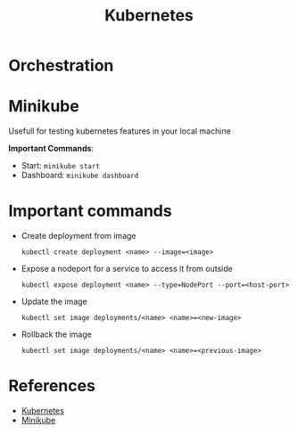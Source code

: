 #+title: Kubernetes

* Orchestration

* Minikube

Usefull for testing kubernetes features in your local machine

*Important Commands*:
- Start: ~minikube start~
- Dashboard: ~minikube dashboard~

* Important commands

- Create deployment from image

  #+begin_src shell
    kubectl create deployment <name> --image=<image>
  #+end_src

- Expose a nodeport for a service to access it from outside

  #+begin_src shell
    kubectl expose deployment <name> --type=NodePort --port=<host-port>
  #+end_src

- Update the image

  #+begin_src shell
    kubectl set image deployments/<name> <name>=<new-image>
  #+end_src

- Rollback the image

  #+begin_src shell
    kubectl set image deployments/<name> <name>=<previous-image>
  #+end_src

* References
- [[https://kubernetes.io/docs/tasks/tools/install-kubectl-linux/][Kubernetes]]
- [[https://minikube.sigs.k8s.io/docs/tutorials/kubernetes_101/][Minikube]]
